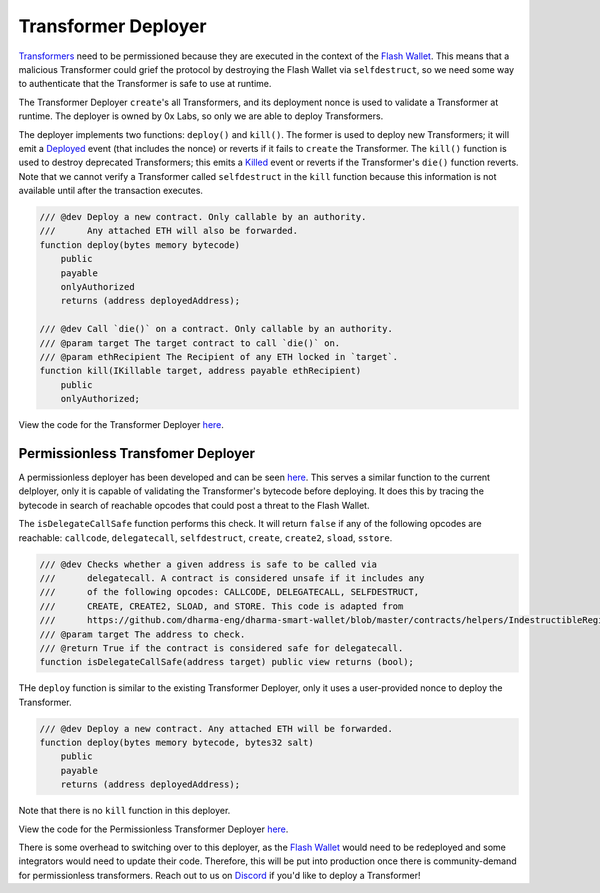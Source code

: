 ###############################
Transformer Deployer
###############################

`Transformers <./transformers.html>`_ need to be permissioned because they are executed in the context of the `Flash Wallet <./flash_wallet.html>`_. This means that a malicious Transformer could grief the protocol by destroying the Flash Wallet via ``selfdestruct``, so we need some way to authenticate that the Transformer is safe to use at runtime. 

The Transformer Deployer ``create``'s all Transformers, and its deployment nonce is used to validate a Transformer at runtime. The deployer is owned by 0x Labs, so only we are able to deploy Transformers. 

The deployer implements two functions: ``deploy()`` and ``kill()``. The former is used to deploy new Transformers; it will emit a `Deployed <../basics/events.html#deployed>`_ event (that includes the nonce) or reverts if it fails to ``create`` the Transformer. The ``kill()`` function is used to destroy deprecated Transformers; this emits a `Killed <../basics/events.html#killed>`_ event or reverts if the Transformer's ``die()`` function reverts. Note that we cannot verify a Transformer called ``selfdestruct`` in the ``kill`` function because this information is not available until after the transaction executes.

.. code-block:: solidity

    /// @dev Deploy a new contract. Only callable by an authority.
    ///      Any attached ETH will also be forwarded.
    function deploy(bytes memory bytecode)
        public
        payable
        onlyAuthorized
        returns (address deployedAddress);

    /// @dev Call `die()` on a contract. Only callable by an authority.
    /// @param target The target contract to call `die()` on.
    /// @param ethRecipient The Recipient of any ETH locked in `target`.
    function kill(IKillable target, address payable ethRecipient)
        public
        onlyAuthorized;

View the code for the Transformer Deployer `here <https://github.com/0xProject/protocol/blob/development/contracts/zero-ex/contracts/src/external/TransformerDeployer.sol>`__.


Permissionless Transfomer Deployer
===================================

A permissionless deployer has been developed and can be seen `here <https://github.com/0xProject/protocol/blob/development/contracts/zero-ex/contracts/src/external/PermissionlessTransformerDeployer.sol>`__. This serves a similar function to the current delployer, only it is capable of validating the Transformer's bytecode before deploying. It does this by tracing the bytecode in search of reachable opcodes that could post a threat to the Flash Wallet. 

The ``isDelegateCallSafe`` function performs this check. It will return ``false`` if any of the following opcodes are reachable: ``callcode``, ``delegatecall``, ``selfdestruct``, ``create``, ``create2``, ``sload``, ``sstore``. 

.. code-block:: solidity

    /// @dev Checks whether a given address is safe to be called via
    ///      delegatecall. A contract is considered unsafe if it includes any
    ///      of the following opcodes: CALLCODE, DELEGATECALL, SELFDESTRUCT,
    ///      CREATE, CREATE2, SLOAD, and STORE. This code is adapted from
    ///      https://github.com/dharma-eng/dharma-smart-wallet/blob/master/contracts/helpers/IndestructibleRegistry.sol
    /// @param target The address to check.
    /// @return True if the contract is considered safe for delegatecall.
    function isDelegateCallSafe(address target) public view returns (bool);

THe ``deploy`` function is similar to the existing Transformer Deployer, only it uses a user-provided nonce to deploy the Transformer.

.. code-block:: solidity

    /// @dev Deploy a new contract. Any attached ETH will be forwarded.
    function deploy(bytes memory bytecode, bytes32 salt)
        public
        payable
        returns (address deployedAddress);


Note that there is no ``kill`` function in this deployer.

View the code for the Permissionless Transformer Deployer `here <https://github.com/0xProject/protocol/blob/development/contracts/zero-ex/contracts/src/external/PermissionlessTransformerDeployer.sol>`_.

There is some overhead to switching over to this deployer, as the `Flash Wallet <./flash_wallet.html>`_ would need to be redeployed and some integrators would need to update their code. Therefore, this will be put into production once there is community-demand for permissionless transformers. Reach out to us on `Discord <https://discord.com/invite/d3FTX3M>`_ if you'd like to deploy a Transformer!